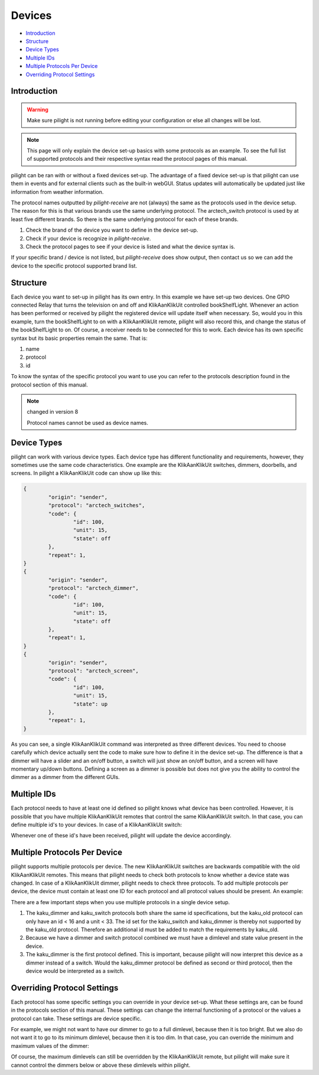 Devices
=======

* `Introduction`_
* `Structure`_
* `Device Types`_
* `Multiple IDs`_
* `Multiple Protocols Per Device`_
* `Overriding Protocol Settings`_

Introduction
------------

.. warning::

   Make sure pilight is not running before editing your configuration or else all changes will be lost.

.. note::

	This page will only explain the device set-up basics with some protocols as an example. To see the full
	list of supported protocols and their respective syntax read the protocol pages of this manual.

pilight can be ran with or without a fixed devices set-up. The advantage of a fixed device set-up is that pilight can use them in events and for external clients such as the built-in webGUI. Status updates will automatically be updated just like information from weather information.

The protocol names outputted by *pilight-receive* are not (always) the same as the protocols used in the device setup. The reason for this is that various brands use the same underlying protocol. The arctech_switch protocol is used by at least five different brands. So there is the same underlying protocol for each of these brands.

#. Check the brand of the device you want to define in the device set-up.
#. Check if your device is recognize in *pilight-receive*.
#. Check the protocol pages to see if your device is listed and what the device syntax is.

If your specific brand / device is not listed, but *pilight-receive* does show output, then contact us so we can add the device to the specific protocol supported brand list.

Structure
---------

.. code-block:: json
   :linenos:

   {
     "devices": {
       "television": {
         "protocol": [ "relay" ],
         "id": [{
           "gpio": 3
         }],
         "state": "off"
       },
       "bookShelfLight": {
         "protocol": [ "kaku_switch" ],
         "id": [{
           "id": 123456,
            "unit": 1
         }],
         "state": "off"
       }
     }
   }

Each device you want to set-up in pilight has its own entry. In this example we have set-up two devices. One GPIO connected Relay that turns the television on and off and KlikAanKlikUit controlled bookShelfLight. Whenever an action has been performed or received by pilight the registered device will update itself when necessary. So, would you in this example, turn the bookShelfLight to on with a KlikAanKlikUit remote, pilight will also record this, and change the status of the bookShelfLight to on. Of course, a receiver needs to be connected for this to work. Each device has its own specific syntax but its basic properties remain the same. That is:

#. name
#. protocol
#. id

To know the syntax of the specific protocol you want to use you can refer to the protocols description found in the protocol section of this manual.

.. note:: changed in version 8

   Protocol names cannot be used as device names.

Device Types
------------

pilight can work with various device types. Each device type has different functionality and requirements, however, they sometimes use the same code characteristics. One example are the KlikAanKlikUit switches, dimmers, doorbells, and screens. In pilight a KlikAanKlikUit code can show up like this:

.. code-block:: console

	{
		"origin": "sender",
		"protocol": "arctech_switches",
		"code": {
			"id": 100,
			"unit": 15,
			"state": off
		},
		"repeat": 1,
	}
	{
		"origin": "sender",
		"protocol": "arctech_dimmer",
		"code": {
			"id": 100,
			"unit": 15,
			"state": off
		},
		"repeat": 1,
	}
	{
		"origin": "sender",
		"protocol": "arctech_screen",
		"code": {
			"id": 100,
			"unit": 15,
			"state": up
		},
		"repeat": 1,
	}

As you can see, a single KlikAanKlikUit command was interpreted as three different devices. You need to choose carefully which device actually sent the code to make sure how to define it in the device set-up. The difference is that a dimmer will have a slider and an on/off button, a switch will just show an on/off button, and a screen will have momentary up/down buttons. Defining a screen as a dimmer is possible but does not give you the ability to control the dimmer as a dimmer from the different GUIs.

Multiple IDs
------------

Each protocol needs to have at least one id defined so pilight knows what device has been controlled. However, it is possible that you have multiple KlikAanKlikUit remotes that control the same KlikAanKlikUit switch. In that case, you can define multiple id's to your devices. In case of a KlikAanKlikUit switch:

.. code-block:: json
   :linenos:

   {
     "devices": {
       "bookShelfLight": {
         "protocol": ["kaku_switch"],
         "id": [{
           "id": 1234,
           "unit": 0
         },
         {
           "id": 2345,
           "unit": 1
         }],
         "state": "off"
       }
     }
   }

Whenever one of these id's have been received, pilight will update the device accordingly.

Multiple Protocols Per Device
-----------------------------

pilight supports multiple protocols per device. The new KlikAanKlikUit switches are backwards compatible with the old KlikAanKlikUit remotes. This means that pilight needs to check both protocols to know whether a device state was changed. In case of a KlikAanKlikUit dimmer, pilight needs to check three protocols. To add multiple protocols per device, the device must contain at least one ID for each protocol and all protocol values should be present. An example:

.. code-block:: json
   :linenos:

   {
     "devices": {
       "bookShelfLight": {
         "protocol": [ "kaku_dimmer", "kaku_switch", "kaku_old" ],
         "id": [{
           "id": 123456,
           "unit": 1
         },
         {
           "id": 10,
           "unit": 5
         }],
         "state": "off",
         "dimlevel": 10
       }
     }
   }

There are a few important steps when you use multiple protocols in a single device setup.

1. The kaku_dimmer and kaku_switch protocols both share the same id specifications, but the kaku_old protocol can only have an id < 16 and a unit < 33. The id set for the kaku_switch and kaku_dimmer is thereby not supported by the kaku_old protocol. Therefore an additional id must be added to match the requirements by kaku_old.

2. Because we have a dimmer and switch protocol combined we must have a dimlevel and state value present in the device.

3. The kaku_dimmer is the first protocol defined. This is important, because pilight will now interpret this device as a dimmer instead of a switch. Would the kaku_dimmer protocol be defined as second or third protocol, then the device would be interpreted as a switch.

Overriding Protocol Settings
----------------------------

Each protocol has some specific settings you can override in your device set-up. What these settings are, can be found in the protocols section of this manual. These settings can change the internal functioning of a protocol or the values a protocol can take. These settings are device specific.

For example, we might not want to have our dimmer to go to a full dimlevel, because then it is too bright. But we also do not want it to go to its minimum dimlevel, because then it is too dim. In that case, you can override the minimum and maximum values of the dimmer:

.. code-block:: json
   :linenos:

   {
     "devices": {
       "bookShelfLight": {
         "protocol": [ "kaku_dimmer" ],
         "id": [{
           "id": 1234,
           "unit": 1
         }],
         "state": "on",
         "dimlevel": 3,
         "dimlevel-minimum": 3,
         "dimlevel-maximum": 10
       }
     }
   }

Of course, the maximum dimlevels can still be overridden by the KlikAanKlikUit remote, but pilight will make sure it cannot control the dimmers below or above these dimlevels within pilight.
